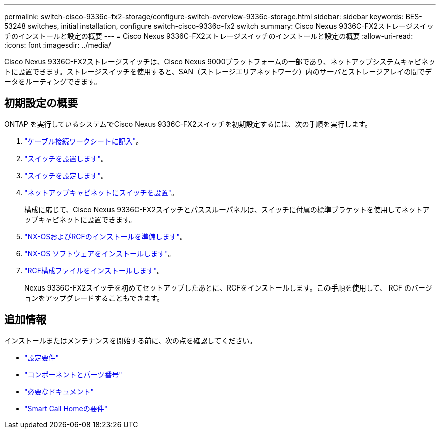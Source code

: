 ---
permalink: switch-cisco-9336c-fx2-storage/configure-switch-overview-9336c-storage.html 
sidebar: sidebar 
keywords: BES-53248 switches, initial installation, configure switch-cisco-9336c-fx2 switch 
summary: Cisco Nexus 9336C-FX2ストレージスイッチのインストールと設定の概要 
---
= Cisco Nexus 9336C-FX2ストレージスイッチのインストールと設定の概要
:allow-uri-read: 
:icons: font
:imagesdir: ../media/


[role="lead"]
Cisco Nexus 9336C-FX2ストレージスイッチは、Cisco Nexus 9000プラットフォームの一部であり、ネットアップシステムキャビネットに設置できます。ストレージスイッチを使用すると、SAN（ストレージエリアネットワーク）内のサーバとストレージアレイの間でデータをルーティングできます。



== 初期設定の概要

ONTAP を実行しているシステムでCisco Nexus 9336C-FX2スイッチを初期設定するには、次の手順を実行します。

. link:setup-worksheet-9336c-storage.html["ケーブル接続ワークシートに記入"]。
. link:install-9336c-storage.html["スイッチを設置します"]。
. link:setup-switch-9336c-storage.html["スイッチを設定します"]。
. link:install-switch-and-passthrough-panel-9336c-storage.html["ネットアップキャビネットにスイッチを設置"]。
+
構成に応じて、Cisco Nexus 9336C-FX2スイッチとパススルーパネルは、スイッチに付属の標準ブラケットを使用してネットアップキャビネットに設置できます。

. link:install-nxos-overview-9336c-storage.html["NX-OSおよびRCFのインストールを準備します"]。
. link:install-nxos-software-9336c-storage.html["NX-OS ソフトウェアをインストールします"]。
. link:install-nxos-rcf-9336c-storage.html["RCF構成ファイルをインストールします"]。
+
Nexus 9336C-FX2スイッチを初めてセットアップしたあとに、RCFをインストールします。この手順を使用して、 RCF のバージョンをアップグレードすることもできます。





== 追加情報

インストールまたはメンテナンスを開始する前に、次の点を確認してください。

* link:configure-reqs-9336c-storage.html["設定要件"]
* link:components-9336c-storage.html["コンポーネントとパーツ番号"]
* link:required-documentation-9336c-storage.html["必要なドキュメント"]
* link:smart-call-9336c-storage.html["Smart Call Homeの要件"]

